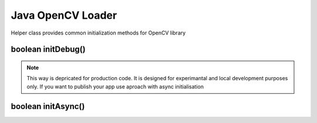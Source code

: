 ******************
Java OpenCV Loader
******************

.. highlight:: java
.. module:: org.opencv.android
    :platform: Android
    :synopsis: Implements Android dependent Java classes.
.. Class:: OpenCVLoader

Helper class provides common initialization methods for OpenCV library

boolean initDebug()
-------------------

.. method:: static boolean initDebug()
    
    Load and initialize OpenCV library from current application package. Roughly it is analog of system.loadLibrary("opencv_java")

    :rtype: boolean
    :return: Return true if initialization of OpenCV was successful

.. note:: This way is depricated for production code. It is designed for experimantal and local development purposes only. If you want to publish your app use aproach with async initialisation

boolean initAsync()
-------------------

.. method:: static boolean initAsync(String Version, Context AppContext, LoaderCallbackInterface Callback)

    Load and initialize OpenCV library using OpenCV Engine service.

    :param Version: OpenCV Library version
    :param AppContext: Application context for connecting to service
    :param Callback: Object, that implements LoaderCallbackInterface for handling Connection status. See BaseLoaderCallback.
    :rtype: boolean
    :return: Return true if initialization of OpenCV starts successfully
